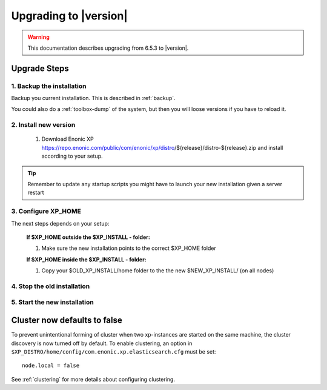 .. _upgrading:

Upgrading to |version|
======================

.. warning:: This documentation describes upgrading from 6.5.3 to |version|.

Upgrade Steps
-------------

1. Backup the installation
**************************

Backup you current installation. This is described in :ref:`backup`. 

You could also do a :ref:`toolbox-dump` of the system, but then you will loose versions if you have to reload it.

2. Install new version
******************************

  #. Download Enonic XP https://repo.enonic.com/public/com/enonic/xp/distro/${release}/distro-${release}.zip and install according to your setup.
  
.. tip:: Remember to update any startup scripts you might have to launch your new installation given a server restart

3. Configure XP_HOME
*********************

The next steps depends on your setup:

  **If $XP_HOME outside the $XP_INSTALL - folder:**

  #. Make sure the new installation points to the correct $XP_HOME folder

  **If $XP_HOME inside the $XP_INSTALL - folder:**

  #. Copy your $OLD_XP_INSTALL/home folder to the the new $NEW_XP_INSTALL/ (on all nodes)
 

4. Stop the old installation
****************************


5. Start the new installation
*****************************


Cluster now defaults to false
-----------------------------

To prevent unintentional forming of cluster when two xp-instances are started on the same machine, the cluster discovery is now turned off by default.
To enable clustering, an option in ``$XP_DISTRO/home/config/com.enonic.xp.elasticsearch.cfg`` must be set:

:: 
 
  node.local = false 

See :ref:`clustering` for more details about configuring clustering.

